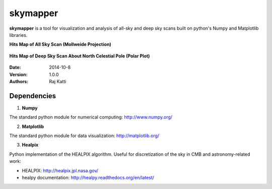 =========
skymapper
=========


**skymapper** is a tool for visualization and analysis of all-sky and 
deep sky scans built on python's Numpy and Matplotlib libraries.


**Hits Map of All Sky Scan (Mollweide Projection)**

.. figure:: allsky2_complete_1.png
   :align:  center
   :alt: All Sky scan
   :figclass: align-center

   ..


**Hits Map of Deep Sky Scan About North Celestial Pole (Polar Plot)** 

.. figure:: phi_365_uniform_fulllambda.png
   :align: center
   :alt: Deep Sky Scan
   :figclass: align-center

   ..



:Date: 2014-10-8
:Version: 1.0.0
:Authors: Raj Katti

Dependencies
------------

1) **Numpy**

The standard python module for numerical computing: http://www.numpy.org/

2) **Matplotlib**

The standard python module for data visualization: http://matplotlib.org/

3) **Healpix**

Python implementation of the HEALPIX algorithm. Useful for discretization 
of the sky in CMB and astronomy-related work: 

* HEALPIX: http://healpix.jpl.nasa.gov/
* healpy documentation: http://healpy.readthedocs.org/en/latest/

